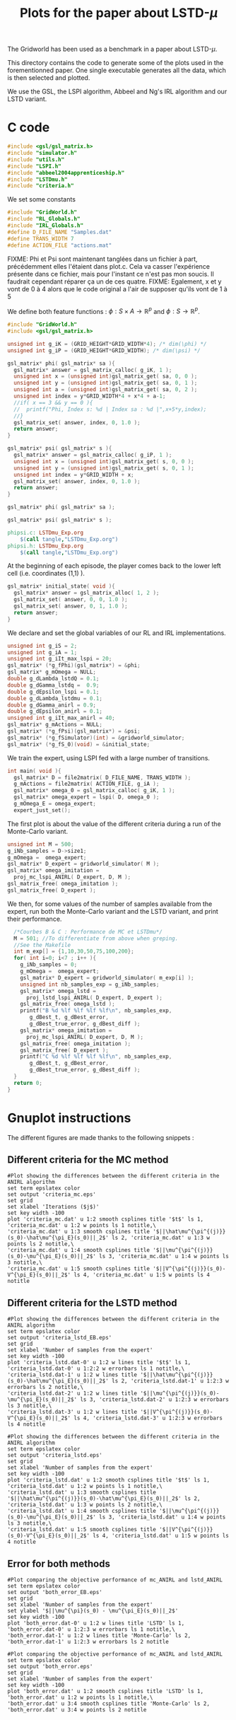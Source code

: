 #+TITLE: Plots for the paper about LSTD-$\mu$

The Gridworld has been used as a benchmark in a paper about LSTD-$\mu$.

This directory contains the code to generate some of the plots used in the forementionned paper. One single executable generates all the data, which is then selected and plotted.

We use the GSL, the LSPI algorithm, Abbeel and Ng's IRL algorithm and our LSTD variant.

* C code
#+begin_src c :tangle plot.c :main no
#include <gsl/gsl_matrix.h>
#include "simulator.h"
#include "utils.h"
#include "LSPI.h"
#include "abbeel2004apprenticeship.h"
#include "LSTDmu.h"
#include "criteria.h"
#+end_src

We set some constants
#+begin_src c :tangle plot.c :main no
#include "GridWorld.h"
#include "RL_Globals.h"
#include "IRL_Globals.h"
#define D_FILE_NAME "Samples.dat"
#define TRANS_WIDTH 7
#define ACTION_FILE "actions.mat"
#+end_src

FIXME: Phi et Psi sont maintenant tanglées dans un fichier à part, précédemment elles l'étaient dans plot.c. Cela va casser l'expérience présente dans ce fichier, mais pour l'instant ce n'est pas mon soucis. Il faudrait cependant réparer ça un de ces quatre.
FIXME: Egalement, x et y vont de 0 à 4 alors que le code original a l'air de supposer qu'ils vont de 1 à 5

We define both feature functions : $\phi: S\times A \rightarrow \mathbb{R}^p$ and $\phi: S\rightarrow \mathbb{R}^p$.
#+begin_src c :tangle phipsi.c :main no
#include "GridWorld.h"
#include <gsl/gsl_matrix.h>

unsigned int g_iK = (GRID_HEIGHT*GRID_WIDTH*4); /* dim(\phi) */
unsigned int g_iP = (GRID_HEIGHT*GRID_WIDTH); /* dim(\psi) */

gsl_matrix* phi( gsl_matrix* sa ){
  gsl_matrix* answer = gsl_matrix_calloc( g_iK, 1 );
  unsigned int x = (unsigned int)gsl_matrix_get( sa, 0, 0 );
  unsigned int y = (unsigned int)gsl_matrix_get( sa, 0, 1 );
  unsigned int a = (unsigned int)gsl_matrix_get( sa, 0, 2 );
  unsigned int index = y*GRID_WIDTH*4 + x*4 + a-1;
  //if( x == 3 && y == 0 ){
  //  printf("Phi, Index s: %d | Index sa : %d |",x+5*y,index);
  //}
  gsl_matrix_set( answer, index, 0, 1.0 );
  return answer;
}

gsl_matrix* psi( gsl_matrix* s ){
  gsl_matrix* answer = gsl_matrix_calloc( g_iP, 1 );
  unsigned int x = (unsigned int)gsl_matrix_get( s, 0, 0 );
  unsigned int y = (unsigned int)gsl_matrix_get( s, 0, 1 );
  unsigned int index = y*GRID_WIDTH + x;
  gsl_matrix_set( answer, index, 0, 1.0 );
  return answer;
}

#+end_src

#+begin_src c :tangle phipsi.h :main no
gsl_matrix* phi( gsl_matrix* sa );

gsl_matrix* psi( gsl_matrix* s );
#+end_src

   #+srcname: LSTDmu_Exp_code_make
#+begin_src makefile
phipsi.c: LSTDmu_Exp.org 
	$(call tangle,"LSTDmu_Exp.org")
phipsi.h: LSTDmu_Exp.org 
	$(call tangle,"LSTDmu_Exp.org")

#+end_src

At the beginning of each episode, the player comes back to the lower left cell (i.e. coordinates (1,1) ).
#+begin_src c :tangle plot.c :main no
gsl_matrix* initial_state( void ){
  gsl_matrix* answer = gsl_matrix_alloc( 1, 2 );
  gsl_matrix_set( answer, 0, 0, 1.0 );
  gsl_matrix_set( answer, 0, 1, 1.0 );
  return answer;
}
#+end_src

We declare and set the global variables of our RL and IRL implementations.
#+begin_src c :tangle plot.c :main no
unsigned int g_iS = 2;
unsigned int g_iA = 1;
unsigned int g_iIt_max_lspi = 20;
gsl_matrix* (*g_fPhi)(gsl_matrix*) = &phi;
gsl_matrix* g_mOmega = NULL;
double g_dLambda_lstdQ = 0.1;
double g_dGamma_lstdq =  0.9;
double g_dEpsilon_lspi = 0.1;
double g_dLambda_lstdmu = 0.1;
double g_dGamma_anirl = 0.9;
double g_dEpsilon_anirl = 0.1;
unsigned int g_iIt_max_anirl = 40;
gsl_matrix* g_mActions = NULL; 
gsl_matrix* (*g_fPsi)(gsl_matrix*) = &psi;
gsl_matrix* (*g_fSimulator)(int) = &gridworld_simulator;
gsl_matrix* (*g_fS_0)(void) = &initial_state;
#+end_src

We train the expert, using LSPI fed with a large number of transitions.
#+begin_src c :tangle plot.c :main no
int main( void ){
  gsl_matrix* D = file2matrix( D_FILE_NAME, TRANS_WIDTH );
  g_mActions = file2matrix( ACTION_FILE, g_iA );
  gsl_matrix* omega_0 = gsl_matrix_calloc( g_iK, 1 );
  gsl_matrix* omega_expert = lspi( D, omega_0 );
  g_mOmega_E = omega_expert;
  expert_just_set();
#+end_src

The first plot is about the value of the different criteria during a run of the Monte-Carlo variant.
#+begin_src c :tangle plot.c :main no
  unsigned int M = 500;
  g_iNb_samples = D->size1;
  g_mOmega =  omega_expert;
  gsl_matrix* D_expert = gridworld_simulator( M );
  gsl_matrix* omega_imitation =
    proj_mc_lspi_ANIRL( D_expert, D, M );
  gsl_matrix_free( omega_imitation );
  gsl_matrix_free( D_expert );
#+end_src

We then, for some values of the number of samples available from the expert, run both the Monte-Carlo variant and the LSTD variant, and print their performance.
#+begin_src c :tangle plot.c :main no
  /*Courbes B & C : Performance de MC et LSTDmu*/
  M = 501; //To differentiate from above when greping.
  //See the Makefile
  int m_exp[] = {1,10,30,50,75,100,200};
  for( int i=0; i<7 ; i++ ){
    g_iNb_samples = 0;
    g_mOmega =  omega_expert;
    gsl_matrix* D_expert = gridworld_simulator( m_exp[i] );
    unsigned int nb_samples_exp = g_iNb_samples;
    gsl_matrix* omega_lstd = 
      proj_lstd_lspi_ANIRL( D_expert, D_expert );
    gsl_matrix_free( omega_lstd );
    printf("B %d %lf %lf %lf %lf\n", nb_samples_exp, 
	   g_dBest_t, g_dBest_error, 
	   g_dBest_true_error, g_dBest_diff );
    gsl_matrix* omega_imitation =
      proj_mc_lspi_ANIRL( D_expert, D, M );
    gsl_matrix_free( omega_imitation );
    gsl_matrix_free( D_expert );
    printf("C %d %lf %lf %lf %lf\n", nb_samples_exp, 
	   g_dBest_t, g_dBest_error, 
	   g_dBest_true_error, g_dBest_diff );
  }
  return 0;
}
#+end_src
* Gnuplot instructions
  The different figures are made thanks to the following snippets :
** Different criteria for the MC method
  #+begin_src gnuplot :tangle criteria_mc.gp
#Plot showing the differences between the different criteria in the ANIRL algorithm
set term epslatex color
set output 'criteria_mc.eps'
set grid
set xlabel 'Iterations ($j$)'
set key width -100
plot 'criteria_mc.dat' u 1:2 smooth csplines title '$t$' ls 1, 'criteria_mc.dat' u 1:2 w points ls 1 notitle,\
'criteria_mc.dat' u 1:3 smooth csplines title '$||\hat\mu^{\pi^{(j)}}(s_0)-\hat\mu^{\pi_E}(s_0)||_2$' ls 2, 'criteria_mc.dat' u 1:3 w points ls 2 notitle,\
'criteria_mc.dat' u 1:4 smooth csplines title '$||\mu^{\pi^{(j)}}(s_0)-\mu^{\pi_E}(s_0)||_2$' ls 3, 'criteria_mc.dat' u 1:4 w points ls 3 notitle,\
'criteria_mc.dat' u 1:5 smooth csplines title '$||V^{\pi^{(j)}}(s_0)-V^{\pi_E}(s_0)||_2$' ls 4, 'criteria_mc.dat' u 1:5 w points ls 4 notitle
  #+end_src
** Different criteria for the LSTD method
  #+begin_src gnuplot :tangle criteria_lstd_EB.gp
#Plot showing the differences between the different criteria in the ANIRL algorithm
set term epslatex color
set output 'criteria_lstd_EB.eps'
set grid
set xlabel 'Number of samples from the expert'
set key width -100
plot 'criteria_lstd.dat-0' u 1:2 w lines title '$t$' ls 1, 'criteria_lstd.dat-0' u 1:2:2 w errorbars ls 1 notitle,\
'criteria_lstd.dat-1' u 1:2 w lines title '$||\hat\mu^{\pi^{(j)}}(s_0)-\hat\mu^{\pi_E}(s_0)||_2$' ls 2, 'criteria_lstd.dat-1' u 1:2:3 w errorbars ls 2 notitle,\
'criteria_lstd.dat-2' u 1:2 w lines title '$||\mu^{\pi^{(j)}}(s_0)-\mu^{\pi_E}(s_0)||_2$' ls 3, 'criteria_lstd.dat-2' u 1:2:3 w errorbars ls 3 notitle,\
'criteria_lstd.dat-3' u 1:2 w lines title '$||V^{\pi^{(j)}}(s_0)-V^{\pi_E}(s_0)||_2$' ls 4, 'criteria_lstd.dat-3' u 1:2:3 w errorbars ls 4 notitle
  #+end_src
  #+begin_src gnuplot :tangle criteria_lstd.gp
#Plot showing the differences between the different criteria in the ANIRL algorithm
set term epslatex color
set output 'criteria_lstd.eps'
set grid
set xlabel 'Number of samples from the expert'
set key width -100
plot 'criteria_lstd.dat' u 1:2 smooth csplines title '$t$' ls 1, 'criteria_lstd.dat' u 1:2 w points ls 1 notitle,\
'criteria_lstd.dat' u 1:3 smooth csplines title '$||\hat\mu^{\pi^{(j)}}(s_0)-\hat\mu^{\pi_E}(s_0)||_2$' ls 2, 'criteria_lstd.dat' u 1:3 w points ls 2 notitle,\
'criteria_lstd.dat' u 1:4 smooth csplines title '$||\mu^{\pi^{(j)}}(s_0)-\mu^{\pi_E}(s_0)||_2$' ls 3, 'criteria_lstd.dat' u 1:4 w points ls 3 notitle,\
'criteria_lstd.dat' u 1:5 smooth csplines title '$||V^{\pi^{(j)}}(s_0)-V^{\pi_E}(s_0)||_2$' ls 4, 'criteria_lstd.dat' u 1:5 w points ls 4 notitle
  #+end_src
** Error for both methods
  #+begin_src gnuplot :tangle both_error_EB.gp
#Plot comparing the objective performance of mc_ANIRL and lstd_ANIRL
set term epslatex color
set output 'both_error_EB.eps'
set grid
set xlabel 'Number of samples from the expert'
set ylabel '$||\mu^{\pi}(s_0) - \mu^{\pi_E}(s_0)||_2$'
set key width -100
plot 'both_error.dat-0' u 1:2 w lines title 'LSTD' ls 1, 'both_error.dat-0' u 1:2:3 w errorbars ls 1 notitle,\
'both_error.dat-1' u 1:2 w lines title 'Monte-Carlo' ls 2, 'both_error.dat-1' u 1:2:3 w errorbars ls 2 notitle
#+end_src
  #+begin_src gnuplot :tangle both_error.gp
#Plot comparing the objective performance of mc_ANIRL and lstd_ANIRL
set term epslatex color
set output 'both_error.eps'
set grid
set xlabel 'Number of samples from the expert'
set key width -100
plot 'both_error.dat' u 1:2 smooth csplines title 'LSTD' ls 1, 'both_error.dat' u 1:2 w points ls 1 notitle,\
'both_error.dat' u 3:4 smooth csplines title 'Monte-Carlo' ls 2, 'both_error.dat' u 3:4 w points ls 2 notitle

  #+end_src
* Error Bars
  Making graphs with error bars is a process that can be automated thanks to a python script I wrote.
  The makefile rule to call this script is :
  #+srcname: LSTDmu_Exp_make
  #+begin_src makefile
ErrorBars: conf.py criteria_lstd.dat both_error.dat 
	../../Utils/ErrorBars.py

  #+end_src

  The python file that configures this script for our setting is :
  #+begin_src python :tangle conf.py
g_nlInput = ['criteria_lstd.dat', ['-d" " -f\'1 2\'', '-d" " -f\'1 3\'', '-d" " -f\'1 4\'','-d" " -f\'1 5\''], [[5,13],[70,110],[270,330],[470,530],[700,800],[900,1100],[1800,2200]],
             'both_error.dat', ['-d" " -f\'1 2\'','-d" " -f\'3 4\''], [[5,13],[70,110],[270,330],[470,530],[700,800],[900,1100],[1800,2200]]]
g_iN = 100
  #+end_src
  
  Removing the data generated by the ErrorBars script is called nuking. It is not put in the clean target because to do it, you should really want to do it.
  #+srcname:LSTDmu_Exp_nuke_make
    #+begin_src makefile
nuke: #You probably don't want to make this one
	find ErrorBars/ -maxdepth 1 -iname "*.dat*" | xargs $(XARGS_OPT) rm
    #+end_src

* Makefile Rules
** Tangling
   #+srcname: LSTDmu_Exp_code_make
#+begin_src makefile
plot.c: LSTDmu_Exp.org 
	$(call tangle,"LSTDmu_Exp.org")
criteria_mc.gp: LSTDmu_Exp.org 
	$(call tangle,"LSTDmu_Exp.org")
criteria_lstd.gp: LSTDmu_Exp.org 
	$(call tangle,"LSTDmu_Exp.org")
criteria_lstd_EB.gp: LSTDmu_Exp.org 
	$(call tangle,"LSTDmu_Exp.org")
both_error_EB.gp: LSTDmu_Exp.org 
	$(call tangle,"LSTDmu_Exp.org")
both_error.gp: LSTDmu_Exp.org 
	$(call tangle,"LSTDmu_Exp.org")
conf.py: LSTDmu_Exp.org 
	$(call tangle,"LSTDmu_Exp.org")
#+end_src
** Parent Dir targets
       On a besoin de code se trouvant dans des fichiers du répertoire parent de celui-ci. Les quelques règles Makefile ci dessous permettent de s'assurer que ces fichiers sont bien là.
#+srcname: LSTDmu_Exp_make
#+begin_src makefile
../utils.o:
	make -C .. utils.o

../greedy.o:
	make -C .. greedy.o

../LSTDQ.o:
	make -C .. LSTDQ.o

../abbeel2004apprenticeship.o:
	make -C .. abbeel2004apprenticeship.o

../LSTDmu.o:
	make -C .. LSTDmu.o

../criteria.o:
	make -C .. criteria.o

../LSPI.o:
	make -C .. LSPI.o

../utils.h:
	make -C .. utils.h

../greedy.h:
	make -C .. greedy.h

../LSTDQ.h:
	make -C .. LSTDQ.h

../abbeel2004apprenticeship.h:
	make -C .. abbeel2004apprenticeship.h

../LSTDmu.h:
	make -C .. LSTDmu.h

../criteria.h:
	make -C .. criteria.h

../LSPI.h:
	make -C .. LSPI.h

../RL_Globals.h:
	make -C .. RL_Globals.h

../IRL_Globals.h:
	make -C .. IRL_Globals.h

#+end_src
** C source to .o files
#+srcname: LSTDmu_Exp_c2o_make
#+begin_src makefile
plot.o: plot.c GridWorld.h ../utils.h ../LSPI.h ../greedy.h simulator.h ../abbeel2004apprenticeship.h ../LSTDmu.h ../LSTDQ.h ../criteria.h ../RL_Globals.h ../IRL_Globals.h
	$(call c2obj,"plot.c")
#+end_src
** .o to .exe
#+srcname: LSTDmu_Exp_o2exe_make
#+begin_src makefile
plot.exe: plot.o ../utils.o ../LSPI.o simulator.o ../greedy.o ../LSTDQ.o ../abbeel2004apprenticeship.o ../LSTDmu.o ../criteria.o
	$(O2EXE) -o plot.exe plot.o ../utils.o ../LSPI.o simulator.o ../greedy.o ../LSTDQ.o ../abbeel2004apprenticeship.o ../LSTDmu.o ../criteria.o
#+end_src
   
** Experiment targets
*** Generating the data :
  #+srcname: LSTDmu_Exp_make
  #+begin_src makefile
plot.dat: plot.samples plot.exe
	./plot.exe > plot.dat

Samples.dat: generator.exe 
	./generator.exe > Samples.dat

#+end_src
*** Plotting the criteria for the MC method
  #+srcname: LSTDmu_Exp_make
  #+begin_src makefile
criteria_mc.tex: criteria_mc.pdf
	cat criteria_mc.tex | sed "s|criteria_mc|../Code/GridWorld/criteria_mc|g" > tmp.tex && mv tmp.tex criteria_mc.tex

criteria_mc.pdf: criteria_mc.eps
	epstopdf criteria_mc.eps

criteria_mc.eps: criteria_mc.dat criteria_mc.gp
	gnuplot criteria_mc.gp

criteria_mc.dat: plot.dat
	cat plot.dat | grep "^500" | sed 's/500 //'> criteria_mc.dat

    #+end_src

*** Plotting the different criteria for the LSTD method : 
  #+srcname: LSTDmu_Exp_make
  #+begin_src makefile
criteria_lstd_EB.tex: criteria_lstd_EB.pdf
	cat criteria_lstd_EB.tex | sed "s|criteria_lstd_EB|../Code/GridWorld/criteria_lstd_EB|g" > tmp.tex && mv tmp.tex criteria_lstd_EB.tex

criteria_lstd_EB.pdf: criteria_lstd_EB.eps
	epstopdf criteria_lstd_EB.eps

criteria_lstd_EB.eps: criteria_lstd.dat-0 criteria_lstd.dat-1 criteria_lstd.dat-2 criteria_lstd.dat-3 criteria_lstd_EB.gp
	gnuplot criteria_lstd_EB.gp

criteria_lstd.dat-0: ErrorBars

criteria_lstd.dat-1: ErrorBars

criteria_lstd.dat-2: ErrorBars

criteria_lstd.dat-3: ErrorBars

criteria_lstd.tex: criteria_lstd.pdf
	cat criteria_lstd.tex | sed "s|criteria_lstd|../Code/GridWorld/criteria_lstd|g" > tmp.tex && mv tmp.tex criteria_lstd.tex

criteria_lstd.pdf: criteria_lstd.eps
	epstopdf criteria_lstd.eps

criteria_lstd.eps: criteria_lstd.dat criteria_lstd.gp
	gnuplot criteria_lstd.gp

criteria_lstd.dat: plot.dat
	cat plot.dat | grep -E "^B " | sed "s/B //"> criteria_lstd.dat

  #+end_src
*** Error for both methods
  #+srcname: LSTDmu_Exp_make
  #+begin_src makefile
both_error_EB.tex: both_error_EB.pdf
	cat both_error_EB.tex | sed "s|both_error_EB|../Code/GridWorld/both_error_EB|g" > tmp.tex && mv tmp.tex both_error_EB.tex

both_error_EB.pdf: both_error_EB.eps
	epstopdf both_error_EB.eps

both_error_EB.eps: both_error.dat-0 both_error.dat-1 both_error_EB.gp
	gnuplot both_error_EB.gp

both_error.dat-0: ErrorBars

both_errot.dat-1: ErrorBars

both_error.tex: both_error.pdf
	cat both_error.tex | sed "s|both_error|../Code/GridWorld/both_error|g" > tmp.tex && mv tmp.tex both_error.tex

both_error.pdf: both_error.eps
	epstopdf both_error.eps

both_error.eps: both_error.dat both_error.gp
	gnuplot both_error.gp

both_error.dat: criteria_mc_samples.dat criteria_lstd.dat
	cat criteria_lstd.dat | cut -d" " -f'1 4' > tmp &&\
	cat criteria_mc_samples.dat | cut -d" " -f'1 4' > tmp2 &&\
	paste -d' ' tmp tmp2 > both_error.dat

criteria_mc_samples.dat: plot.dat
	cat plot.dat | grep -E "^C " | sed "s/C //"> criteria_mc_samples.dat
  #+end_src
** Cleaning
  #+srcname: LSTDmu_Exp_clean_make
  #+begin_src makefile
LSTDmu_Exp_clean:
	find . -maxdepth 1 -iname "criteria_mc.gp"   | xargs $(XARGS_OPT) rm
	find . -maxdepth 1 -iname "criteria_lstd.gp"   | xargs $(XARGS_OPT) rm
	find . -maxdepth 1 -iname "criteria_lstd_EB.gp"   | xargs $(XARGS_OPT) rm
	find . -maxdepth 1 -iname "both_error_EB.gp"   | xargs $(XARGS_OPT) rm
	find . -maxdepth 1 -iname "both_error.gp"   | xargs $(XARGS_OPT) rm
	find . -maxdepth 1 -iname "both_error.dat"   | xargs $(XARGS_OPT) rm
	find . -maxdepth 1 -iname "both_error.eps"   | xargs $(XARGS_OPT) rm
	find . -maxdepth 1 -iname "both_error.pdf"   | xargs $(XARGS_OPT) rm
	find . -maxdepth 1 -iname "both_error.tex"   | xargs $(XARGS_OPT) rm
	find . -maxdepth 1 -iname "tmp"   | xargs $(XARGS_OPT) rm
	find . -maxdepth 1 -iname "tmp2"   | xargs $(XARGS_OPT) rm
	find . -maxdepth 1 -iname "phipsi.*"   | xargs $(XARGS_OPT) rm 
	find . -maxdepth 1 -iname "plot.c"   | xargs $(XARGS_OPT) rm 
	find . -maxdepth 1 -iname "plot.o"   | xargs $(XARGS_OPT) rm
	find . -maxdepth 1 -iname "plot.exe"   | xargs $(XARGS_OPT) rm
	find . -maxdepth 1 -iname "plot.dat"   | xargs $(XARGS_OPT) rm
	find . -maxdepth 1 -iname "plot.samples"   | xargs $(XARGS_OPT) rm
	find . -maxdepth 1 -iname "Samples.dat"   | xargs $(XARGS_OPT) rm
	find . -maxdepth 1 -iname "criteria_mc.dat"   | xargs $(XARGS_OPT) rm
	find . -maxdepth 1 -iname "criteria_mc.eps"   | xargs $(XARGS_OPT) rm
	find . -maxdepth 1 -iname "criteria_mc.pdf"   | xargs $(XARGS_OPT) rm
	find . -maxdepth 1 -iname "criteria_mc.tex"   | xargs $(XARGS_OPT) rm
	find . -maxdepth 1 -iname "conf.py"   | xargs $(XARGS_OPT) rm
	find . -maxdepth 1 -iname "criteria_lstd_EB.tex"   | xargs $(XARGS_OPT) rm
	find . -maxdepth 1 -iname "criteria_lstd_EB.pdf"   | xargs $(XARGS_OPT) rm
	find . -maxdepth 1 -iname "criteria_lstd_EB.eps"   | xargs $(XARGS_OPT) rm
	find . -maxdepth 1 -iname "criteria_lstd.dat-0"   | xargs $(XARGS_OPT) rm
	find . -maxdepth 1 -iname "criteria_lstd.dat-1"   | xargs $(XARGS_OPT) rm
	find . -maxdepth 1 -iname "criteria_lstd.dat-2"   | xargs $(XARGS_OPT) rm
	find . -maxdepth 1 -iname "criteria_lstd.dat-3"   | xargs $(XARGS_OPT) rm
	find . -maxdepth 1 -iname "criteria_lstd.tex"   | xargs $(XARGS_OPT) rm
	find . -maxdepth 1 -iname "criteria_lstd.pdf"   | xargs $(XARGS_OPT) rm
	find . -maxdepth 1 -iname "criteria_lstd.eps"   | xargs $(XARGS_OPT) rm
	find . -maxdepth 1 -iname "criteria_lstd.dat"   | xargs $(XARGS_OPT) rm
	find . -maxdepth 1 -iname "both_error_EB.tex"   | xargs $(XARGS_OPT) rm
	find . -maxdepth 1 -iname "both_error_EB.pdf"   | xargs $(XARGS_OPT) rm
	find . -maxdepth 1 -iname "both_error_EB.eps"   | xargs $(XARGS_OPT) rm
	find . -maxdepth 1 -iname "both_error_EB.dat-0"   | xargs $(XARGS_OPT) rm
	find . -maxdepth 1 -iname "both_error_EB.dat-1"   | xargs $(XARGS_OPT) rm
	find . -maxdepth 1 -iname "both_error_EB.dat"   | xargs $(XARGS_OPT) rm
	find . -maxdepth 1 -iname "both_error_EB.tex"   | xargs $(XARGS_OPT) rm
	find . -maxdepth 1 -iname "both_error_EB.pdf"   | xargs $(XARGS_OPT) rm
	find . -maxdepth 1 -iname "both_error_EB.eps"   | xargs $(XARGS_OPT) rm
	find . -maxdepth 1 -iname "criteria_mc_samples.dat"   | xargs $(XARGS_OPT) rm

  #+end_src
   
